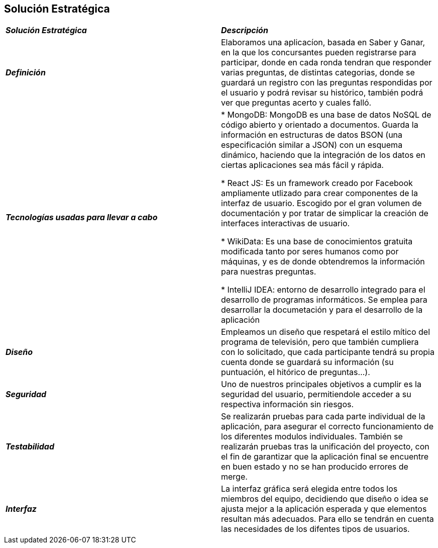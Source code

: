 [[section-solution-strategy]]
== Solución Estratégica

|===
| *_Solución Estratégica_* | *_Descripción_*
| *_Definición_* | Elaboramos una aplicacíon, basada en Saber y Ganar, en la que los concursantes pueden registrarse para participar, donde en cada ronda tendran que responder varias preguntas, de distintas categorias, donde se guardará un registro con las preguntas respondidas por el usuario y podrá revisar su histórico, también podrá ver que preguntas acerto y cuales falló.

| *_Tecnologías usadas para llevar a cabo_* |

* MongoDB: MongoDB es una base de datos NoSQL de código abierto y orientado a documentos. Guarda la información en estructuras de datos BSON (una especificación similar a JSON) con un esquema dinámico, haciendo que la integración de los datos en ciertas aplicaciones sea más fácil y rápida.

* React JS: Es un framework creado por Facebook ampliamente utlizado para crear componentes de la interfaz de usuario. Escogido por el gran volumen de documentación y por tratar de simplicar la creación de interfaces interactivas de usuario.

* WikiData: Es una base de conocimientos gratuita modificada tanto por seres humanos como por máquinas, y es de donde obtendremos la información para nuestras preguntas.

* IntelliJ IDEA: entorno de desarrollo integrado para el desarrollo de programas informáticos. Se emplea para desarrollar la documetación y para el desarrollo de la aplicación

| *_Diseño_* | Empleamos un diseño que respetará el estilo mítico del programa de televisión, pero que también cumpliera con lo solicitado, que cada participante tendrá su propia cuenta donde se guardará su información (su puntuación, el hitórico de preguntas...).

| *_Seguridad_* |
Uno de nuestros principales objetivos a cumplir es la seguridad del usuario, permitiendole acceder a su respectiva información sin riesgos.

| *_Testabilidad_* | Se realizarán pruebas para cada parte individual de la aplicación, para asegurar el correcto funcionamiento de los diferentes modulos individuales. También se realizarán pruebas tras la unificación del proyecto, con el fin de garantizar que la aplicación final se encuentre en buen estado y no se han producido errores de merge.

| *_Interfaz_* | La interfaz gráfica será elegida entre todos los miembros del equipo, decidiendo que diseño o idea se ajusta mejor a la aplicación esperada y que elementos resultan más adecuados.
Para ello se tendrán en cuenta las necesidades de los difentes tipos de usuarios.
|===
